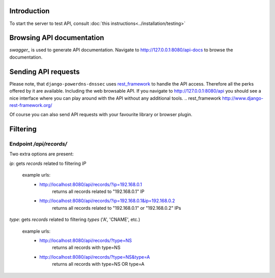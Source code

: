 Introduction
======================

To start the server to test API, consult
:doc:`this instructions<../installation/testing>`


Browsing API documentation
=================================

`swagger_` is used to generate API documentation. Navigate to
http://127.0.0.1:8080/api-docs to browse the documentation.

Sending API requests
============================

Please note, that ``django-powerdns-dnssec`` uses `rest_framework`_ to handle
the API access. Therefore all the perks offered by it are available. Including
the web browsable API. If you navigate to http://127.0.0.1:8080/api you should
see a nice interface where you can play around with the API without any
additional tools.
.. _`rest_framework` http://www.django-rest-framework.org/

Of course you can also send API requests with your favourite library or browser
plugin.



Filtering
=========

Endpoint `/api/records/`
------------------------

Two extra options are present:

`ip`: gets `records` related to filtering `IP`

    example urls:
        - http://localhost:8080/api/records/?ip=192.168.0.1
            returns all records related to "192.168.0.1" IP
        - http://localhost:8080/api/records/?ip=192.168.0.1&ip=192.168.0.2
            returns all records related to "192.168.0.1" or "192.168.0.2" IPs


`type`: gets `records` related to filtering `types` ('A', 'CNAME', etc.)

    example urls:
        - http://localhost:8080/api/records/?type=NS
            returns all records with type=NS
        - http://localhost:8080/api/records/?type=NS&type=A
            returns all records with type=NS OR type=A
